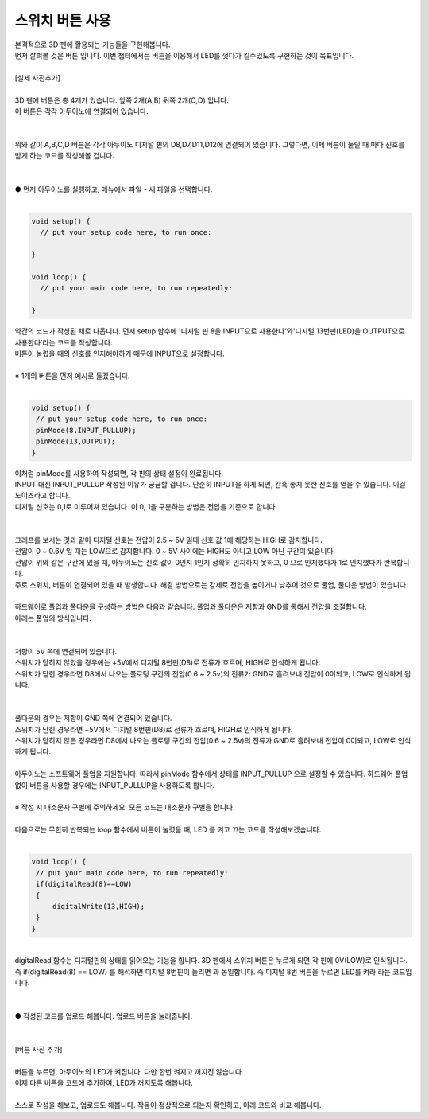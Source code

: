 .. _tartgetL3C7S1_1:

스위치 버튼 사용
+++++++++++++++++++

.. raw:: html

    <style> 
    .orangecircle {color:#ff5300; font-size:20px} 
    .blackcircle {color:black; font-size:20px} 
    .bluecircle {color:#3172f4; font-size:20px}
    .skybluecircle {color:#00FFFF; font-size:20px}
    .yellowcircle {color:#fbbc05; font-size:20px}
    .subtitle {color:black; font-weight:bold; font-size:28px}
    .subtitlesmall {color:black; font-weight:bold; font-size:24px}
    .blackbold {color:black; font-weight:bold;}
    .redbold {color:red; font-weight:bold;}
    </style>

.. role:: orangecircle
.. role:: blackcircle
.. role:: bluecircle
.. role:: skybluecircle
.. role:: yellowcircle
.. role:: subtitle
.. role:: subtitlesmall
.. role:: blackbold
.. role:: redbold

| 본격적으로 3D 펜에 활용되는 기능들을 구현해봅니다.
| 먼저 살펴볼 것은 버튼 입니다. 이번 챕터에서는 :blackbold:`버튼을 이용해서 LED를 껏다가 킬수있도록` 구현하는 것이 목표입니다.
|

| [실제 사진추가]

|
| 3D 펜에 버튼은 총 4개가 있습니다. 앞쪽 2개(A,B) 뒤쪽 2개(C,D) 입니다.
| 이 버튼은 각각 아두이노에 연결되어 있습니다. 
|

.. image:: ../images/Lv2/Chapter_7/Step1_1.jpg
   :width: 600
   :align: center

|
| 위와 같이 A,B,C,D 버튼은 각각 아두이노 디지털 핀의 D8,D7,D11,D12에 연결되어 있습니다. 그렇다면, 이제 버튼이 눌릴 때 마다 신호를 받게 하는 코드를 작성해볼 겁니다.
|

.. image:: ../images/Lv2/Chapter_7/Step1_2.png
   :width: 600
   :align: center

|
| :orangecircle:`●` 먼저 아두이노를 실행하고, 메뉴에서 파일 - 새 파일을 선택합니다.
|

.. code-block:: c++

   void setup() {
     // put your setup code here, to run once:

   }

   void loop() {
     // put your main code here, to run repeatedly:

   }

| 약간의 코드가 작성된 채로 나옵니다. 먼저 setup 함수에 '디지털 핀 8을 INPUT으로 사용한다'와'디지털 13번핀(LED)을 OUTPUT으로 사용한다'라는 코드를 작성합니다.
| 버튼이 눌렸을 때의 신호를 인지해야하기 때문에 INPUT으로 설정합니다.
|
| ※ 1개의 버튼을 먼저 예시로 들겠습니다.
|

.. code-block:: c++

   void setup() {
    // put your setup code here, to run once:
    pinMode(8,INPUT_PULLUP);
    pinMode(13,OUTPUT);
   }

| 이처럼 pinMode를 사용하여 작성되면, 각 핀의 상태 설정이 완료됩니다.
| INPUT 대신 INPUT_PULLUP 작성된 이유가 궁금할 겁니다. 단순히 INPUT을 하게 되면, 간혹 좋지 못한 신호를 얻을 수 있습니다. 이걸 노이즈라고 합니다.
| 디지털 신호는 0,1로 이루어져 있습니다. 이 0, 1을 구분하는 방법은 전압을 기준으로 합니다.
|

.. image:: ../images/Lv3/Chapter_7/Step1_1.jpg
   :width: 700
   :align: center

|
| 그래프를 보시는 것과 같이 디지털 신호는 전압이 2.5 ~ 5V 일때 신호 값 1에 해당하는 HIGH로 감지합니다.
| 전압이 0 ~ 0.6V 일 때는 LOW으로 감지합니다. 0 ~ 5V 사이에는 HIGH도 아니고 LOW 아닌 구간이 있습니다.
| 전압이 위와 같은 구간에 있을 때, 아두이노는 신호 값이 0인지 1인지 정확히 인지하지 못하고, 0 으로 인지했다가 1로 인지했다가 반복합니다.
| 주로 스위치, 버튼이 연결되어 있을 때 발생합니다. 해결 방법으로는 강제로 전압을 높이거나 낮추어 것으로 풀업, 풀다운 방법이 있습니다.
|
| 하드웨어로 풀업과 풀다운을 구성하는 방법은 다음과 같습니다. 풀업과 풀다운은 저항과 GND를 통해서 전압을 조절합니다. 
| 아래는 풀업의 방식입니다.
| 

.. image:: ../images/Lv3/Chapter_7/Step1_2.jpg
   :width: 700
   :align: center

|
| 저항이 5V 쪽에 연결되어 있습니다. 
| 스위치가 닫히지 않았을 경우에는 +5V에서 디지털 8번핀(D8)로 전류가 흐르며, HIGH로 인식하게 됩니다.
| 스위치가 닫힌 경우라면 D8에서 나오는 플로팅 구간의 전압(0.6 ~ 2.5v)의 전류가 GND로 흘려보내 전압이 0이되고, LOW로 인식하게 됩니다.
|

.. image:: ../images/Lv3/Chapter_7/Step1_3.jpg
   :width: 700
   :align: center

|
| 풀다운의 경우는 저항이 GND 쪽에 연결되어 있습니다.
| 스위치가 닫힌 경우라면 +5V에서 디지털 8번핀(D8)로 전류가 흐르며, HIGH로 인식하게 됩니다.
| 스위치가 닫히지 않은 경우라면 D8에서 나오는 플로팅 구간의 전압(0.6 ~ 2.5v)의 전류가 GND로 흘려보내 전압이 0이되고, LOW로 인식하게 됩니다.
|
| 아두이노는 소프트웨어 풀업을 지원합니다. 따라서 pinMode 함수에서 상태를 INPUT_PULLUP 으로 설정할 수 있습니다. 하드웨어 풀업 없이 버튼을 사용할 경우에는 INPUT_PULLUP을 사용하도록 합니다.
|
| :blackbold:`※ 작성 시 대소문자 구별에 주의하세요. 모든 코드는 대소문자 구별을 합니다.`
|
| 다음으로는 무한히 반복되는 loop 함수에서 버튼이 눌렸을 때, LED 를 켜고 끄는 코드를 작성해보겠습니다.
|

.. code-block:: c++

   void loop() {
    // put your main code here, to run repeatedly:
    if(digitalRead(8)==LOW)
    {
        digitalWrite(13,HIGH);
    }
   }

.. image:: ../images/Lv2/Chapter_7/Step1_3.jpg
   :width: 700
   :align: center

|
| digitalRead 함수는 디지털핀의 상태를 읽어오는 기능을 합니다. 3D 펜에서 스위치 버튼은 누르게 되면 각 핀에 0V(LOW)로 인식됩니다.
| 즉 :blackbold:`if(digitalRead(8) == LOW)` 를 해석하면 :blackbold:`디지털 8번핀이 눌리면` 과 동일합니다. 즉 디지털 8번 버튼을 누르면 LED를 켜라 라는 코드입니다.
|

.. _targetL3C7S1_4:

.. image:: ../images/Lv2/Chapter_7/Step1_4.png
   :width: 600
   :align: center

|
| :orangecircle:`●` 작성된 코드를 업로드 해봅니다. 업로드 버튼을 눌러줍니다.
|

|
| [버튼 사진 추가]
|
| 버튼을 누르면, 아두이노의 LED가 켜집니다. 다만 한번 켜지고 꺼지진 않습니다.
| 이제 :blackbold:`다른 버튼을 코드에 추가하여, LED가 꺼지도록` 해봅니다.
|
| 스스로 작성을 해보고, 업로드도 해봅니다. 작동이 정상적으로 되는지 확인하고, 아래 코드와 비교 해봅니다.

.. toggle::

    .. code-block:: c++

        void setup() {
            // put your setup code here, to run once:
            pinMode(8,INPUT_PULLUP);
            pinMode(7,INPUT_PULLUP);
            pinMode(13,OUTPUT);
        }

        void loop() {
            // put your main code here, to run repeatedly:
            if(digitalRead(8)==LOW)
            {
                digitalWrite(13,HIGH);
            }
            else if(digitalRead(7)==LOW)
            {
                digitalWrite(13,LOW);
            }
        }